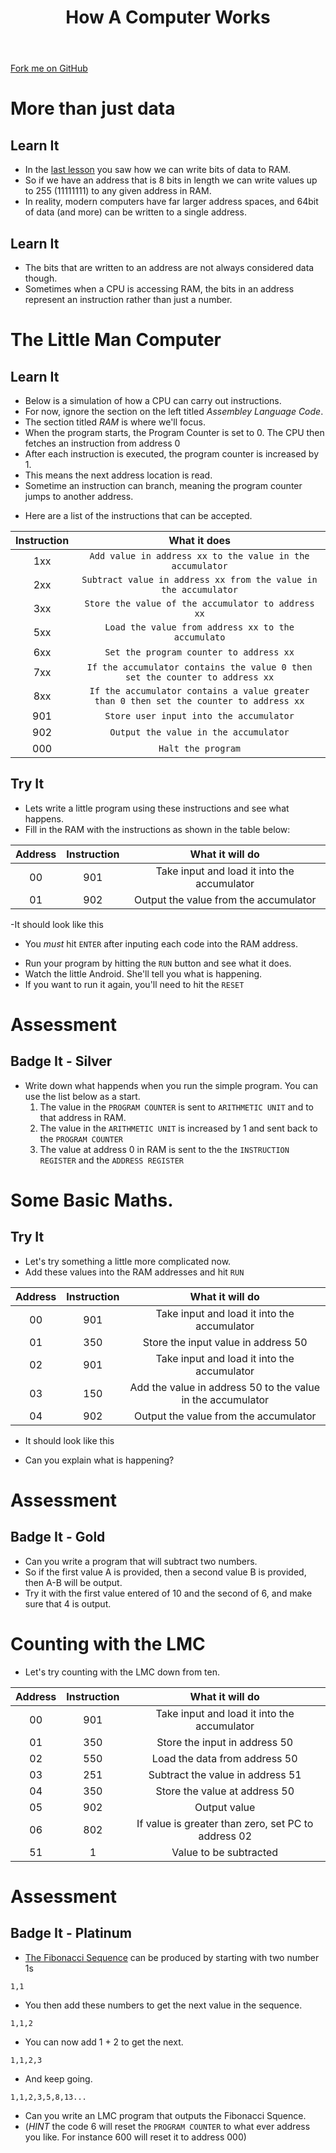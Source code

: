 #+STARTUP:indent
#+HTML_HEAD: <link rel="stylesheet" type="text/css" href="css/styles.css"/>
#+HTML_HEAD_EXTRA: <link href='http://fonts.googleapis.com/css?family=Ubuntu+Mono|Ubuntu' rel='stylesheet' type='text/css'>
#+OPTIONS: f:nil author:nil num:1 creator:nil timestamp:nil  
#+TITLE: How A Computer Works
#+AUTHOR: Marc Scott

#+BEGIN_HTML
<div class=ribbon>
<a href="https://github.com/MarcScott/8-CS-Computers">Fork me on GitHub</a>
</div>
#+END_HTML

* COMMENT Use as a template
:PROPERTIES:
:HTML_CONTAINER_CLASS: activity
:END:
** Learn It
:PROPERTIES:
:HTML_CONTAINER_CLASS: learn
:END:

** Research It
:PROPERTIES:
:HTML_CONTAINER_CLASS: research
:END:

** Design It
:PROPERTIES:
:HTML_CONTAINER_CLASS: design
:END:

** Build It
:PROPERTIES:
:HTML_CONTAINER_CLASS: build
:END:

** Test It
:PROPERTIES:
:HTML_CONTAINER_CLASS: test
:END:

** Run It
:PROPERTIES:
:HTML_CONTAINER_CLASS: run
:END:

** Document It
:PROPERTIES:
:HTML_CONTAINER_CLASS: document
:END:

** Code It
:PROPERTIES:
:HTML_CONTAINER_CLASS: code
:END:

** Program It
:PROPERTIES:
:HTML_CONTAINER_CLASS: program
:END:

** Try It
:PROPERTIES:
:HTML_CONTAINER_CLASS: try
:END:

** Badge It
:PROPERTIES:
:HTML_CONTAINER_CLASS: badge
:END:

** Save It
:PROPERTIES:
:HTML_CONTAINER_CLASS: save
:END:
* More than just data
:PROPERTIES:
:HTML_CONTAINER_CLASS: activity
:END:
** Learn It
:PROPERTIES:
:HTML_CONTAINER_CLASS: learn
:END:
- In the [[file:~/bournetocode/projects/8-CS-Computers/pages/5_Lesson.html][last lesson]] you saw how we can write bits of data to RAM.
- So if we have an address that is 8 bits in length we can write values up to 255 (11111111) to any given address in RAM.
- In reality, modern computers have far larger address spaces, and 64bit of data (and more) can be written to a single address.
** Learn It
:PROPERTIES:
:HTML_CONTAINER_CLASS: learn
:END:
- The bits that are written to an address are not always considered data though.
- Sometimes when a CPU is accessing RAM, the bits in an address represent an instruction rather than just a number.
* The Little Man Computer
:PROPERTIES:
:HTML_CONTAINER_CLASS: activity
:END:
** Learn It
:PROPERTIES:
:HTML_CONTAINER_CLASS: learn
:END:
- Below is a simulation of how a CPU can carry out instructions.
- For now, ignore the section on the left titled /Assembley Language Code/.
- The section titled /RAM/ is where we'll focus.
- When the program starts, the Program Counter is set to 0. The CPU then fetches an instruction from address 0
- After each instruction is executed, the program counter is increased by 1.
- This means the next address location is read.
- Sometime an instruction can branch, meaning the program counter jumps to another address.
:PROPERTIES:
:HTML_CONTAINER_CLASS: learn
:END:
#+BEGIN_HTML
<object data="http://www.peterhigginson.co.uk/LMC" width='1000' height='600px'></object>
#+END_HTML
- Here are a list of the instructions that can be accepted.
| Instruction | What it does                                                                            |
| <c>         | <c>                                                                                     |
|-------------+-----------------------------------------------------------------------------------------|
| 1xx         | =Add value in address xx to the value in the accumulator=                               |
| 2xx         | =Subtract value in address xx from the value in the accumulator=                        |
| 3xx         | =Store the value of the accumulator to address xx=                                      |
| 5xx         | =Load the value from address xx to the accumulato=                                      |
| 6xx         | =Set the program counter to address xx=                                                 |
| 7xx         | =If the accumulator contains the value 0 then set the counter to address xx=            |
| 8xx         | =If the accumulator contains a value greater than 0 then set the counter to address xx= |
| 901         | =Store user input into the accumulator=                                                 |
| 902         | =Output the value in the accumulator=                                                   |
| 000         | =Halt the program=                                                                      |
** Try It
:PROPERTIES:
:HTML_CONTAINER_CLASS: try
:END:
- Lets write a little program using these instructions and see what happens.
- Fill in the RAM with the instructions as shown in the table below:
| Address | Instruction | What it will do                             |
|---------+-------------+---------------------------------------------|
| <c>     | <c>         | <c>                                         |
| 00      | 901         | Take input and load it into the accumulator |
| 01      | 902         | Output the value from the accumulator       |
-It should look like this
- You /must/ hit =ENTER= after inputing each code into the RAM address.
[[file:img/LMC1.png]]
- Run your program by hitting the =RUN= button and see what it does.
- Watch the little Android. She'll tell you what is happening.
- If you want to run it again, you'll need to hit the =RESET= 
* Assessment
:PROPERTIES:
:HTML_CONTAINER_CLASS: activity
:END:
** Badge It - Silver
:PROPERTIES:
:HTML_CONTAINER_CLASS: badge
:END:
- Write down what happends when you run the simple program. You can use the list below as a start.
  1. The value in the =PROGRAM COUNTER= is sent to =ARITHMETIC UNIT= and to that address in RAM.
  2. The value in the =ARITHMETIC UNIT= is increased by 1 and sent back to the =PROGRAM COUNTER=
  3. The value at address 0 in RAM is sent to the the =INSTRUCTION REGISTER= and the =ADDRESS REGISTER=
* Some Basic Maths.
:PROPERTIES:
:HTML_CONTAINER_CLASS: activity
:END:
** Try It
:PROPERTIES:
:HTML_CONTAINER_CLASS: try
:END:
- Let's try something a little more complicated now.
- Add these values into the RAM addresses and hit =RUN=
| Address | Instruction | What it will do                                             |
|---------+-------------+-------------------------------------------------------------|
| <c>     | <c>         | <c>                                                         |
| 00      | 901         | Take input and load it into the accumulator                 |
| 01      | 350         | Store the input value in address 50                         |
| 02      | 901         | Take input and load it into the accumulator                 |
| 03      | 150         | Add the value in address 50 to the value in the accumulator |
| 04      | 902         | Output the value from the accumulator                       |
- It should look like this
[[file:img/LMC2.png]]
- Can you explain what is happening?
* Assessment
:PROPERTIES:
:HTML_CONTAINER_CLASS: activity
:END:
** Badge It - Gold
:PROPERTIES:
:HTML_CONTAINER_CLASS: badge
:END:
- Can you write a program that will subtract two numbers.
- So if the first value A is provided, then a second value B is provided, then A-B will be output.
- Try it with the first value entered of 10 and the second of 6, and make sure that 4 is output.
* Counting with the LMC
:PROPERTIES:
:HTML_CONTAINER_CLASS: activity
:END:
- Let's try counting with the LMC down from ten.
| Address | Instruction | What it will do                                     |
|---------+-------------+-----------------------------------------------------|
| <c>     | <c>         | <c>                                                 |
| 00      | 901         | Take input and load it into the accumulator         |
| 01      | 350         | Store the input in address 50                       |
| 02      | 550         | Load the data from address 50                       |
| 03      | 251         | Subtract the value in address 51                    |
| 04      | 350         | Store the value at address 50                       |
| 05      | 902         | Output value                                        |
| 06      | 802         | If value is greater than zero, set PC to address 02 |
| 51      | 1           | Value to be subtracted                              |
* Assessment
:PROPERTIES:
:HTML_CONTAINER_CLASS: activity
:END:
** Badge It - Platinum
:PROPERTIES:
:HTML_CONTAINER_CLASS: badge
:END: 
- [[http:en.wikipedia.org/Fibonacci_number][The Fibonacci Sequence]] can be produced by starting with two number 1s
=1,1=
- You then add these numbers to get the next value in the sequence.
=1,1,2=
- You can now add 1 + 2 to get the next.
=1,1,2,3=
- And keep going.
=1,1,2,3,5,8,13...=
- Can you write an LMC program that outputs the Fibonacci Squence.
- (/HINT/ the code 6 will reset the =PROGRAM COUNTER= to what ever address you like. For instance 600 will reset it to address 000)
